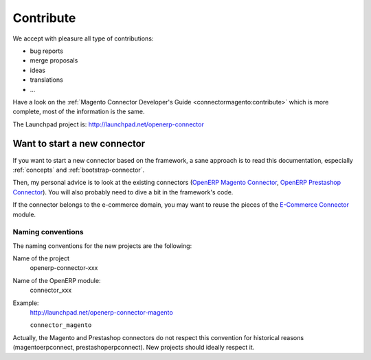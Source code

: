 .. _contribute:

##########
Contribute
##########

We accept with pleasure all type of contributions:

* bug reports
* merge proposals
* ideas
* translations
* ...

Have a look on the :ref:`Magento Connector Developer's Guide
<connectormagento:contribute>` which is more complete, most of the
information is the same.

The Launchpad project is: http://launchpad.net/openerp-connector

*****************************
Want to start a new connector
*****************************

If you want to start a new connector based on the framework,
a sane approach is to read this documentation, especially
:ref:`concepts` and :ref:`bootstrap-connector`.

Then, my personal advice is to look at the existing connectors (`OpenERP
Magento Connector`_, `OpenERP Prestashop Connector`_). You will also probably
need to dive a bit in the framework's code.

If the connector belongs to the e-commerce domain, you may want to reuse the pieces
of the `E-Commerce Connector`_ module.

.. _naming-convention:

Naming conventions
==================

The naming conventions for the new projects are the following:

Name of the project
    openerp-connector-xxx

Name of the OpenERP module:
    connector_xxx

Example:
    http://launchpad.net/openerp-connector-magento

    ``connector_magento``

Actually, the Magento and Prestashop connectors do not respect this convention
for historical reasons (magentoerpconnect, prestashoperpconnect).
New projects should ideally respect it.

.. _`OpenERP Magento Connector`: https://code.launchpad.net/openerp-connector-magento
.. _`OpenERP Prestashop Connector`: https://code.launchpad.net/prestashoperpconnect
.. _`E-Commerce Connector`: https://code.launchpad.net/openerp-connector-ecommerce
